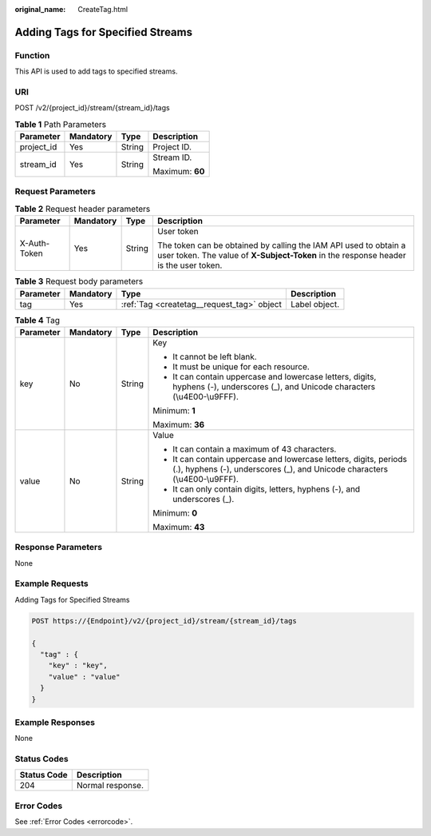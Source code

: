 :original_name: CreateTag.html

.. _CreateTag:

Adding Tags for Specified Streams
=================================

Function
--------

This API is used to add tags to specified streams.

URI
---

POST /v2/{project_id}/stream/{stream_id}/tags

.. table:: **Table 1** Path Parameters

   +-----------------+-----------------+-----------------+-----------------+
   | Parameter       | Mandatory       | Type            | Description     |
   +=================+=================+=================+=================+
   | project_id      | Yes             | String          | Project ID.     |
   +-----------------+-----------------+-----------------+-----------------+
   | stream_id       | Yes             | String          | Stream ID.      |
   |                 |                 |                 |                 |
   |                 |                 |                 | Maximum: **60** |
   +-----------------+-----------------+-----------------+-----------------+

Request Parameters
------------------

.. table:: **Table 2** Request header parameters

   +-----------------+-----------------+-----------------+----------------------------------------------------------------------------------------------------------------------------------------------------------+
   | Parameter       | Mandatory       | Type            | Description                                                                                                                                              |
   +=================+=================+=================+==========================================================================================================================================================+
   | X-Auth-Token    | Yes             | String          | User token                                                                                                                                               |
   |                 |                 |                 |                                                                                                                                                          |
   |                 |                 |                 | The token can be obtained by calling the IAM API used to obtain a user token. The value of **X-Subject-Token** in the response header is the user token. |
   +-----------------+-----------------+-----------------+----------------------------------------------------------------------------------------------------------------------------------------------------------+

.. table:: **Table 3** Request body parameters

   +-----------+-----------+--------------------------------------------+---------------+
   | Parameter | Mandatory | Type                                       | Description   |
   +===========+===========+============================================+===============+
   | tag       | Yes       | :ref:`Tag <createtag__request_tag>` object | Label object. |
   +-----------+-----------+--------------------------------------------+---------------+

.. _createtag__request_tag:

.. table:: **Table 4** Tag

   +-----------------+-----------------+-----------------+-------------------------------------------------------------------------------------------------------------------------------------------------+
   | Parameter       | Mandatory       | Type            | Description                                                                                                                                     |
   +=================+=================+=================+=================================================================================================================================================+
   | key             | No              | String          | Key                                                                                                                                             |
   |                 |                 |                 |                                                                                                                                                 |
   |                 |                 |                 | -  It cannot be left blank.                                                                                                                     |
   |                 |                 |                 |                                                                                                                                                 |
   |                 |                 |                 | -  It must be unique for each resource.                                                                                                         |
   |                 |                 |                 |                                                                                                                                                 |
   |                 |                 |                 | -  It can contain uppercase and lowercase letters, digits, hyphens (-), underscores (_), and Unicode characters (\\u4E00-\\u9FFF).              |
   |                 |                 |                 |                                                                                                                                                 |
   |                 |                 |                 | Minimum: **1**                                                                                                                                  |
   |                 |                 |                 |                                                                                                                                                 |
   |                 |                 |                 | Maximum: **36**                                                                                                                                 |
   +-----------------+-----------------+-----------------+-------------------------------------------------------------------------------------------------------------------------------------------------+
   | value           | No              | String          | Value                                                                                                                                           |
   |                 |                 |                 |                                                                                                                                                 |
   |                 |                 |                 | -  It can contain a maximum of 43 characters.                                                                                                   |
   |                 |                 |                 |                                                                                                                                                 |
   |                 |                 |                 | -  It can contain uppercase and lowercase letters, digits, periods (.), hyphens (-), underscores (_), and Unicode characters (\\u4E00-\\u9FFF). |
   |                 |                 |                 |                                                                                                                                                 |
   |                 |                 |                 | -  It can only contain digits, letters, hyphens (-), and underscores (_).                                                                       |
   |                 |                 |                 |                                                                                                                                                 |
   |                 |                 |                 | Minimum: **0**                                                                                                                                  |
   |                 |                 |                 |                                                                                                                                                 |
   |                 |                 |                 | Maximum: **43**                                                                                                                                 |
   +-----------------+-----------------+-----------------+-------------------------------------------------------------------------------------------------------------------------------------------------+

Response Parameters
-------------------

None

Example Requests
----------------

Adding Tags for Specified Streams

.. code-block:: text

   POST https://{Endpoint}/v2/{project_id}/stream/{stream_id}/tags

   {
     "tag" : {
       "key" : "key",
       "value" : "value"
     }
   }

Example Responses
-----------------

None

Status Codes
------------

=========== ================
Status Code Description
=========== ================
204         Normal response.
=========== ================

Error Codes
-----------

See :ref:`Error Codes <errorcode>`.
